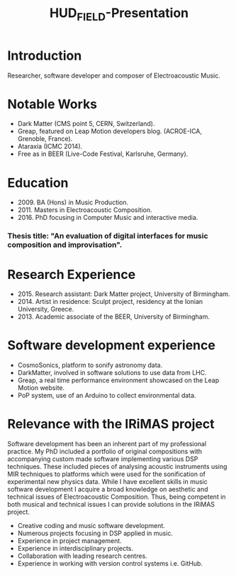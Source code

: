 #+TITLE: HUD_FIELD-Presentation
# +DATE: 19.07.2017
#+EMAIL: konstantinos.vasilakos@gmail.com

* Introduction
Researcher, software developer and composer of Electroacoustic Music.

* Notable Works
+ Dark Matter (CMS point 5, CERN, Switzerland).
+ Greap, featured on Leap Motion developers blog. (ACROE-ICA, Grenoble, France).
+ Ataraxia (ICMC 2014).
+ Free as in BEER (Live-Code Festival, Karlsruhe, Germany).

* Education
+ 2009. BA (Hons) in Music Production.
+ 2011. Masters in Electroacoustic Composition.
+ 2016. PhD focusing in Computer Music and interactive media.
*** Thesis title: "An evaluation of digital interfaces for music composition and improvisation".

* Research Experience
+ 2015. Research assistant: Dark Matter project, University of Birmingham.
+ 2014. Artist in residence: Sculpt project, residency at the Ionian University, Greece.
+ 2013. Academic associate of the BEER, University of Birmingham.

* Software development experience
+ CosmoSonics, platform to sonify astronomy data.
+ DarkMatter, involved in software solutions to use data from LHC.
+ Greap, a real time performance environment showcased on the Leap Motion website.
+ PoP system, use of an Arduino to collect environmental data.

* Relevance with the IRiMAS project
Software development has been an inherent part of my professional practice. My
PhD included a portfolio of original compositions with accompanying custom made
software implementing various DSP techniques. These included pieces of analysing
acoustic instruments using MIR techniques to platforms which were used for the
sonification of experimental new physics data. While I have excellent skills in
music software development I acquire a broad knowledge on aesthetic and
technical issues of Electroacoustic Composition. Thus, being competent in both
musical and technical issues I can provide solutions in the IRiMAS
project.

+ Creative coding and music software development.
+ Numerous projects focusing in DSP applied in music.
+ Experience in project management.
+ Experience in interdisciplinary projects.
+ Collaboration with leading research centres.
+ Experience in working with version control systems i.e. GitHub.
